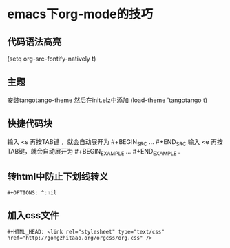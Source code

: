 * emacs下org-mode的技巧
** 代码语法高亮
   (setq org-src-fontify-natively t)

** 主题
   安装tangotango-theme
   然后在init.elz中添加
   (load-theme 'tangotango t)

** 快捷代码块
   输入 <s 再按TAB键 ，就会自动展开为 #+BEGIN_SRC ... #+END_SRC 
   输入 <e 再按TAB键，就会自动展开为 #+BEGIN_EXAMPLE ... #+END_EXAMPLE .

** 转html中防止下划线转义
   #+BEGIN_SRC 
   #+OPTIONS: ^:nil
   #+END_SRC

** 加入css文件
   #+BEGIN_SRC 
   #+HTML_HEAD: <link rel="stylesheet" type="text/css" href="http://gongzhitaao.org/orgcss/org.css" />
   #+END_SRC
